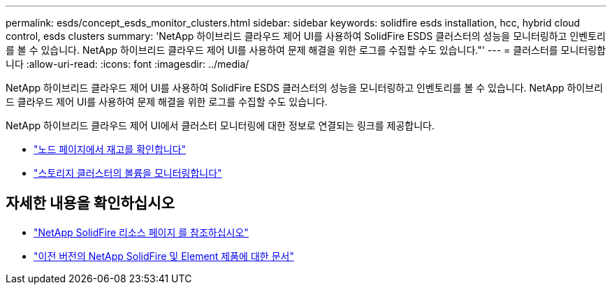 ---
permalink: esds/concept_esds_monitor_clusters.html 
sidebar: sidebar 
keywords: solidfire esds installation, hcc, hybrid cloud control, esds clusters 
summary: 'NetApp 하이브리드 클라우드 제어 UI를 사용하여 SolidFire ESDS 클러스터의 성능을 모니터링하고 인벤토리를 볼 수 있습니다. NetApp 하이브리드 클라우드 제어 UI를 사용하여 문제 해결을 위한 로그를 수집할 수도 있습니다."' 
---
= 클러스터를 모니터링합니다
:allow-uri-read: 
:icons: font
:imagesdir: ../media/


[role="lead"]
NetApp 하이브리드 클라우드 제어 UI를 사용하여 SolidFire ESDS 클러스터의 성능을 모니터링하고 인벤토리를 볼 수 있습니다. NetApp 하이브리드 클라우드 제어 UI를 사용하여 문제 해결을 위한 로그를 수집할 수도 있습니다.

NetApp 하이브리드 클라우드 제어 UI에서 클러스터 모니터링에 대한 정보로 연결되는 링크를 제공합니다.

* link:hccstorage/task-hcc-nodes.html["노드 페이지에서 재고를 확인합니다"]
* link:hccstorage/task-hcc-volumes.html["스토리지 클러스터의 볼륨을 모니터링합니다"]




== 자세한 내용을 확인하십시오

* https://www.netapp.com/data-storage/solidfire/documentation/["NetApp SolidFire 리소스 페이지 를 참조하십시오"^]
* https://docs.netapp.com/sfe-122/topic/com.netapp.ndc.sfe-vers/GUID-B1944B0E-B335-4E0B-B9F1-E960BF32AE56.html["이전 버전의 NetApp SolidFire 및 Element 제품에 대한 문서"^]

